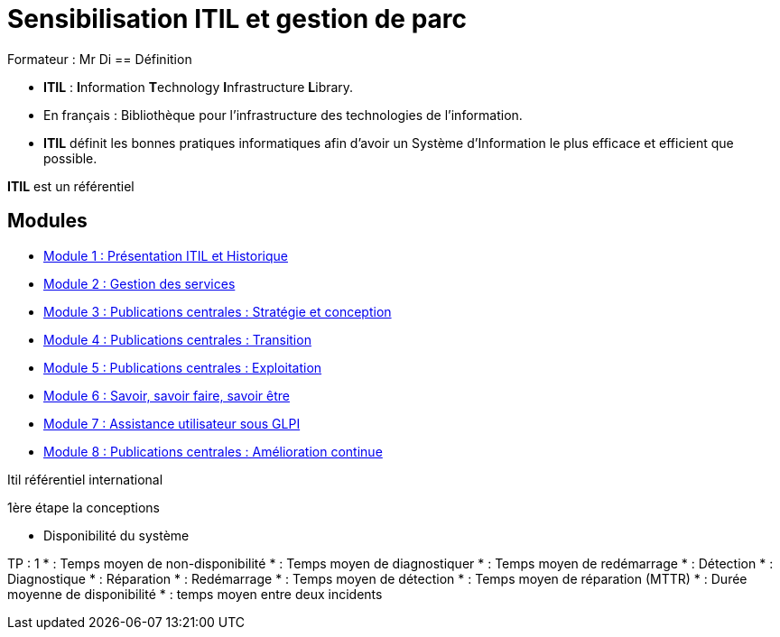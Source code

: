 = Sensibilisation ITIL et gestion de parc


Formateur : Mr Di
== Définition

* *ITIL* : **I**nformation **T**echnology **I**nfrastructure **L**ibrary.
* En français : Bibliothèque pour l’infrastructure des technologies de l’information.
* *ITIL* définit les bonnes pratiques informatiques afin d’avoir un Système d’Information le plus efficace et efficient que possible.



****
*ITIL* est un référentiel
****

== Modules

* xref:tssr2023/module-06/presentation.adoc[Module 1 : Présentation ITIL et Historique]
* xref:tssr2023/module-06/gestion-services.adoc[Module 2 : Gestion des services]
* xref:tssr2023/module-06/strategie.adoc[Module 3 : Publications centrales : Stratégie et conception]
* xref:tssr2023/module-06/transition.adoc[Module 4 : Publications centrales : Transition]
* xref:tssr2023/module-06/exploitation.adoc[Module 5 : Publications centrales : Exploitation]
* xref:tssr2023/module-06/savoir.adoc[Module 6 : Savoir, savoir faire, savoir être]
* xref:tssr2023/module-06/assistance.adoc[Module 7 : Assistance utilisateur sous GLPI]
* xref:tssr2023/module-06/amelioration.adoc[Module 8 : Publications centrales : Amélioration continue]



****
Itil référentiel international

1ère étape la conceptions

- Disponibilité du système
****


TP : 1
* : Temps moyen de non-disponibilité
* : Temps moyen de diagnostiquer
* : Temps moyen de redémarrage
* : Détection
* : Diagnostique
* : Réparation
* : Redémarrage
* : Temps moyen de détection
* : Temps moyen de réparation (MTTR)
* : Durée moyenne de disponibilité
* : temps moyen entre deux incidents